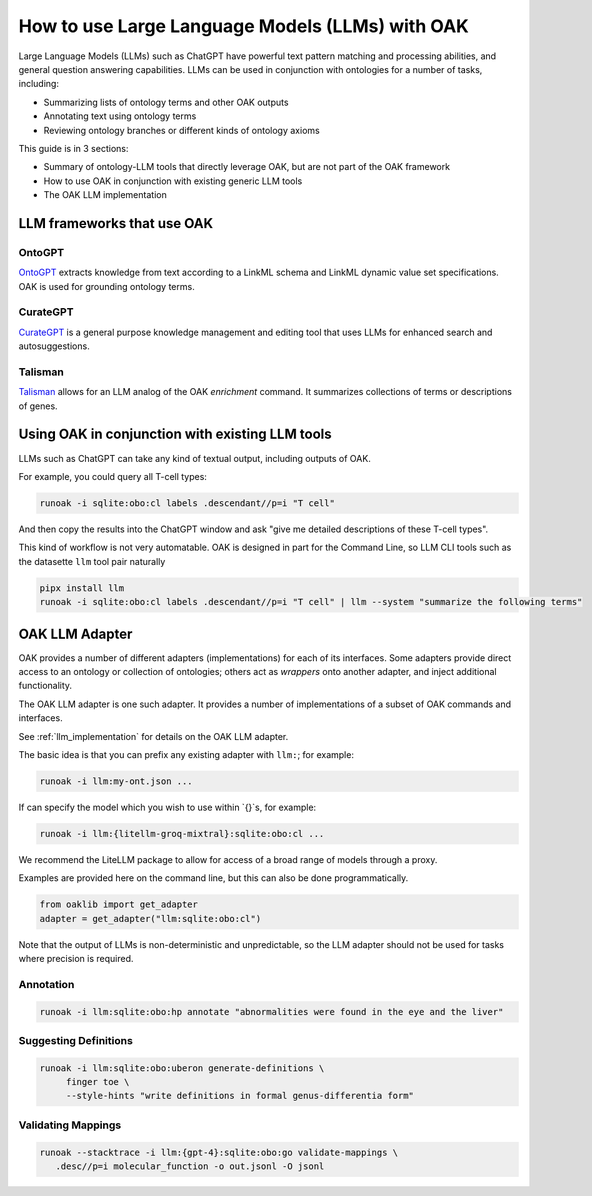 How to use Large Language Models (LLMs) with OAK
===============================================

Large Language Models (LLMs) such as ChatGPT have powerful text pattern matching and processing abilities,
and general question answering capabilities. LLMs can be used in conjunction with ontologies for a number
of tasks, including:

- Summarizing lists of ontology terms and other OAK outputs
- Annotating text using ontology terms
- Reviewing ontology branches or different kinds of ontology axioms

This guide is in 3 sections:

- Summary of ontology-LLM tools that directly leverage OAK, but are not part of the OAK framework
- How to use OAK in conjunction with existing generic LLM tools
- The OAK LLM implementation

LLM frameworks that use OAK
---------------------------

OntoGPT
~~~~~~~

`OntoGPT <https://github.com/monarch-initiative/ontogpt>`_ extracts knowledge from text according
to a LinkML schema and LinkML dynamic value set specifications. OAK is used for grounding ontology terms.

CurateGPT
~~~~~~~~~

`CurateGPT <https://github.com/monarch-initiative/curate-gpt>`_ is a general purpose knowledge management
and editing tool that uses LLMs for enhanced search and autosuggestions.

Talisman
~~~~~~~~

`Talisman <https://github.com/monarch-initiative/talisma>`_ allows for an LLM analog of the
OAK `enrichment` command. It summarizes collections of terms or descriptions of genes.

Using OAK in conjunction with existing LLM tools
------------------------------------------------

LLMs such as ChatGPT can take any kind of textual output, including outputs of OAK.

For example, you could query all T-cell types:

.. code-block:: bash

    runoak -i sqlite:obo:cl labels .descendant//p=i "T cell"

And then copy the results into the ChatGPT window and ask "give me detailed descriptions of these T-cell types".

This kind of workflow is not very automatable. OAK is designed in part for the Command Line, so
LLM CLI tools such as the datasette ``llm`` tool pair naturally

.. code-block:: bash

    pipx install llm
    runoak -i sqlite:obo:cl labels .descendant//p=i "T cell" | llm --system "summarize the following terms"

OAK LLM Adapter
---------------

OAK provides a number of different adapters (implementations) for each of its interfaces.
Some adapters provide direct access to an ontology or collection of ontologies; others act as *wrappers*
onto another adapter, and inject additional functionality.

The OAK LLM adapter is one such adapter. It provides a number of implementations of a subset of OAK
commands and interfaces.

See :ref:`llm_implementation` for details on the OAK LLM adapter.

The basic idea is that you can prefix any existing adapter with ``llm:``; for example:

.. code-block:: bash

    runoak -i llm:my-ont.json ...

If can specify the model which you wish to use within `{}`s, for example:

.. code-block:: bash

    runoak -i llm:{litellm-groq-mixtral}:sqlite:obo:cl ...

We recommend the LiteLLM package to allow for access of a broad range of models through a proxy.

Examples are provided here on the command line, but this can also be done programmatically.

.. code-block:: python

    from oaklib import get_adapter
    adapter = get_adapter("llm:sqlite:obo:cl")

Note that the output of LLMs is non-deterministic and unpredictable, so the LLM adapter should
not be used for tasks where precision is required.

Annotation
~~~~~~~~~~

.. code-block:: bash

    runoak -i llm:sqlite:obo:hp annotate "abnormalities were found in the eye and the liver"

Suggesting Definitions
~~~~~~~~~~~~~~~~~~~~~~

.. code-block:: bash

    runoak -i llm:sqlite:obo:uberon generate-definitions \
         finger toe \
         --style-hints "write definitions in formal genus-differentia form"

Validating Mappings
~~~~~~~~~~~~~~~~~~~

.. code-block:: bash

    runoak --stacktrace -i llm:{gpt-4}:sqlite:obo:go validate-mappings \
       .desc//p=i molecular_function -o out.jsonl -O jsonl